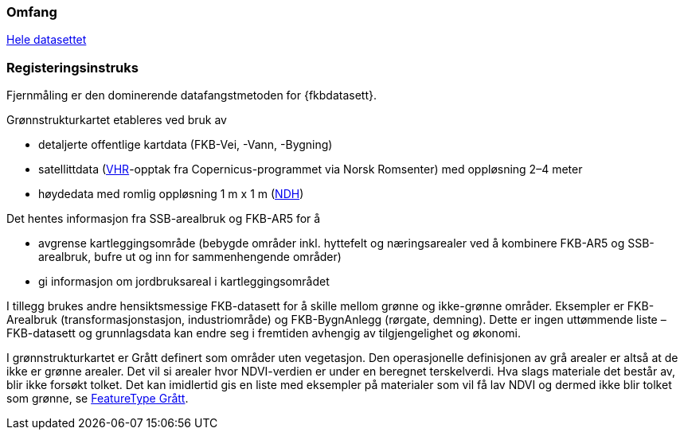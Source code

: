 === Omfang
<<HeleDatasettet,Hele datasettet>>

=== Registeringsinstruks
Fjernmåling er den dominerende datafangstmetoden for {fkbdatasett}. 

Grønnstrukturkartet etableres ved bruk av

* detaljerte offentlige kartdata (FKB-Vei, -Vann, -Bygning)
* satellittdata (<<VHR,VHR>>-opptak fra Copernicus-programmet via Norsk Romsenter) med oppløsning 2–4 meter
* høydedata med romlig oppløsning 1 m x 1 m (<<NDH,NDH>>)

Det hentes informasjon fra SSB-arealbruk og FKB-AR5 for å

* avgrense kartleggingsområde (bebygde områder inkl. hyttefelt og næringsarealer ved å kombinere FKB-AR5 og SSB-arealbruk, bufre ut og inn for sammenhengende områder)
* gi informasjon om jordbruksareal i kartleggingsområdet

I tillegg brukes andre hensiktsmessige FKB-datasett for å skille mellom grønne og ikke-grønne områder. Eksempler er FKB-Arealbruk (transformasjonstasjon, industriområde) og FKB-BygnAnlegg (rørgate, demning). Dette er ingen uttømmende liste – FKB-datasett og grunnlagsdata kan endre seg i fremtiden avhengig av tilgjengelighet og økonomi.

I grønnstrukturkartet er Grått definert som områder uten vegetasjon. Den operasjonelle definisjonen av grå arealer er altså at de ikke er grønne arealer. Det vil si arealer hvor NDVI-verdien er under en beregnet terskelverdi. Hva slags materiale det består av, blir ikke forsøkt tolket. Det kan imidlertid gis en liste med eksempler på materialer som vil få lav NDVI og dermed ikke blir tolket som grønne, se <<appgrå,FeatureType Grått>>.